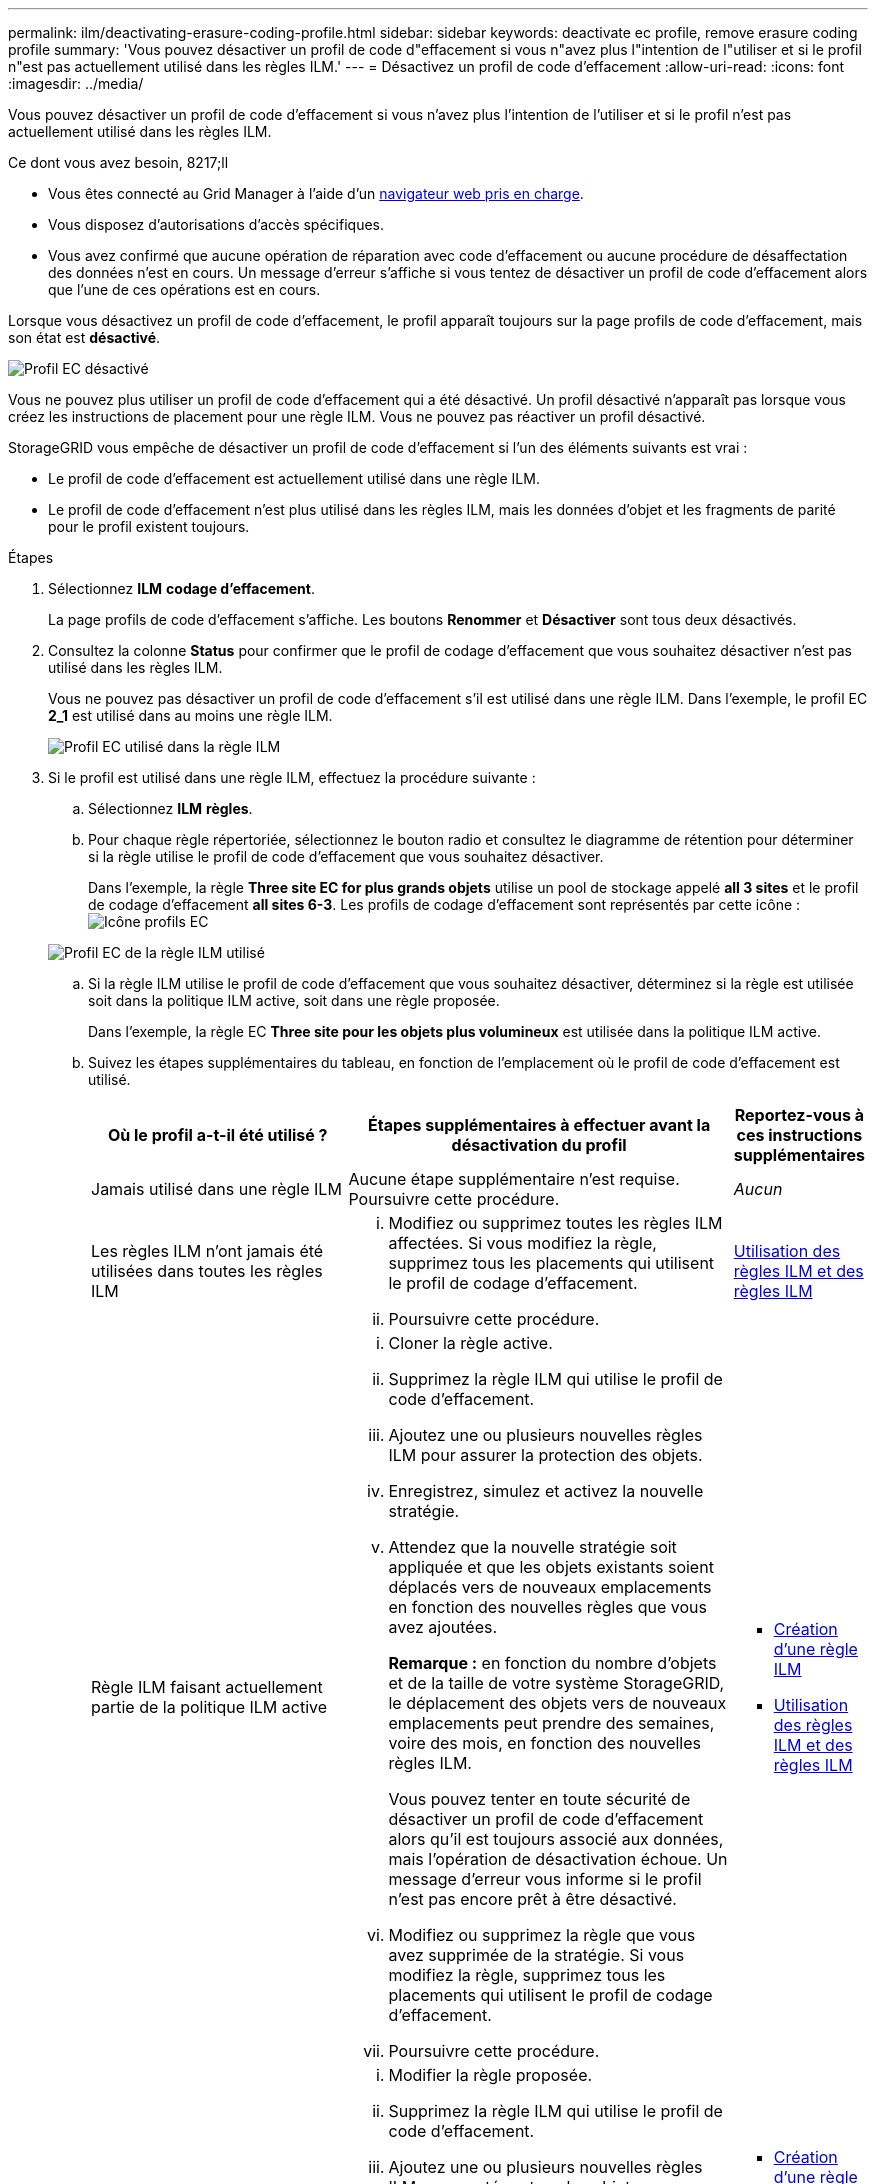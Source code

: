---
permalink: ilm/deactivating-erasure-coding-profile.html 
sidebar: sidebar 
keywords: deactivate ec profile, remove erasure coding profile 
summary: 'Vous pouvez désactiver un profil de code d"effacement si vous n"avez plus l"intention de l"utiliser et si le profil n"est pas actuellement utilisé dans les règles ILM.' 
---
= Désactivez un profil de code d'effacement
:allow-uri-read: 
:icons: font
:imagesdir: ../media/


[role="lead"]
Vous pouvez désactiver un profil de code d'effacement si vous n'avez plus l'intention de l'utiliser et si le profil n'est pas actuellement utilisé dans les règles ILM.

.Ce dont vous avez besoin, 8217;ll
* Vous êtes connecté au Grid Manager à l'aide d'un xref:../admin/web-browser-requirements.adoc[navigateur web pris en charge].
* Vous disposez d'autorisations d'accès spécifiques.
* Vous avez confirmé que aucune opération de réparation avec code d'effacement ou aucune procédure de désaffectation des données n'est en cours. Un message d'erreur s'affiche si vous tentez de désactiver un profil de code d'effacement alors que l'une de ces opérations est en cours.


Lorsque vous désactivez un profil de code d'effacement, le profil apparaît toujours sur la page profils de code d'effacement, mais son état est *désactivé*.

image::../media/deactivated_ec_profile.png[Profil EC désactivé]

Vous ne pouvez plus utiliser un profil de code d'effacement qui a été désactivé. Un profil désactivé n'apparaît pas lorsque vous créez les instructions de placement pour une règle ILM. Vous ne pouvez pas réactiver un profil désactivé.

StorageGRID vous empêche de désactiver un profil de code d'effacement si l'un des éléments suivants est vrai :

* Le profil de code d'effacement est actuellement utilisé dans une règle ILM.
* Le profil de code d'effacement n'est plus utilisé dans les règles ILM, mais les données d'objet et les fragments de parité pour le profil existent toujours.


.Étapes
. Sélectionnez *ILM* *codage d'effacement*.
+
La page profils de code d'effacement s'affiche. Les boutons *Renommer* et *Désactiver* sont tous deux désactivés.

. Consultez la colonne *Status* pour confirmer que le profil de codage d'effacement que vous souhaitez désactiver n'est pas utilisé dans les règles ILM.
+
Vous ne pouvez pas désactiver un profil de code d'effacement s'il est utilisé dans une règle ILM. Dans l'exemple, le profil EC *2_1* est utilisé dans au moins une règle ILM.

+
image::../media/ec_profile_used_in_ilm_rule.png[Profil EC utilisé dans la règle ILM]

. Si le profil est utilisé dans une règle ILM, effectuez la procédure suivante :
+
.. Sélectionnez *ILM* *règles*.
.. Pour chaque règle répertoriée, sélectionnez le bouton radio et consultez le diagramme de rétention pour déterminer si la règle utilise le profil de code d'effacement que vous souhaitez désactiver.
+
Dans l'exemple, la règle *Three site EC for plus grands objets* utilise un pool de stockage appelé *all 3 sites* et le profil de codage d'effacement *all sites 6-3*. Les profils de codage d'effacement sont représentés par cette icône : image:../media/icon_nms_erasure_coded.gif["Icône profils EC"]

+
image::../media/ilm_rule_ec_profile_used.png[Profil EC de la règle ILM utilisé]

.. Si la règle ILM utilise le profil de code d'effacement que vous souhaitez désactiver, déterminez si la règle est utilisée soit dans la politique ILM active, soit dans une règle proposée.
+
Dans l'exemple, la règle EC *Three site pour les objets plus volumineux* est utilisée dans la politique ILM active.

.. Suivez les étapes supplémentaires du tableau, en fonction de l'emplacement où le profil de code d'effacement est utilisé.
+
[cols="2a,3a,1a"]
|===
| Où le profil a-t-il été utilisé ? | Étapes supplémentaires à effectuer avant la désactivation du profil | Reportez-vous à ces instructions supplémentaires 


 a| 
Jamais utilisé dans une règle ILM
 a| 
Aucune étape supplémentaire n'est requise. Poursuivre cette procédure.
 a| 
_Aucun_



 a| 
Les règles ILM n'ont jamais été utilisées dans toutes les règles ILM
 a| 
... Modifiez ou supprimez toutes les règles ILM affectées. Si vous modifiez la règle, supprimez tous les placements qui utilisent le profil de codage d'effacement.
... Poursuivre cette procédure.

 a| 
xref:working-with-ilm-rules-and-ilm-policies.adoc[Utilisation des règles ILM et des règles ILM]



 a| 
Règle ILM faisant actuellement partie de la politique ILM active
 a| 
... Cloner la règle active.
... Supprimez la règle ILM qui utilise le profil de code d'effacement.
... Ajoutez une ou plusieurs nouvelles règles ILM pour assurer la protection des objets.
... Enregistrez, simulez et activez la nouvelle stratégie.
... Attendez que la nouvelle stratégie soit appliquée et que les objets existants soient déplacés vers de nouveaux emplacements en fonction des nouvelles règles que vous avez ajoutées.
+
*Remarque :* en fonction du nombre d'objets et de la taille de votre système StorageGRID, le déplacement des objets vers de nouveaux emplacements peut prendre des semaines, voire des mois, en fonction des nouvelles règles ILM.

+
Vous pouvez tenter en toute sécurité de désactiver un profil de code d'effacement alors qu'il est toujours associé aux données, mais l'opération de désactivation échoue. Un message d'erreur vous informe si le profil n'est pas encore prêt à être désactivé.

... Modifiez ou supprimez la règle que vous avez supprimée de la stratégie. Si vous modifiez la règle, supprimez tous les placements qui utilisent le profil de codage d'effacement.
... Poursuivre cette procédure.

 a| 
*** xref:creating-ilm-policy.adoc[Création d'une règle ILM]
*** xref:working-with-ilm-rules-and-ilm-policies.adoc[Utilisation des règles ILM et des règles ILM]




 a| 
La règle ILM faisant actuellement partie d'une politique ILM proposée
 a| 
... Modifier la règle proposée.
... Supprimez la règle ILM qui utilise le profil de code d'effacement.
... Ajoutez une ou plusieurs nouvelles règles ILM pour protéger tous les objets.
... Enregistrez la stratégie proposée.
... Modifiez ou supprimez la règle que vous avez supprimée de la stratégie. Si vous modifiez la règle, supprimez tous les placements qui utilisent le profil de codage d'effacement.
... Poursuivre cette procédure.

 a| 
*** xref:creating-ilm-policy.adoc[Création d'une règle ILM]
*** xref:working-with-ilm-rules-and-ilm-policies.adoc[Utilisation des règles ILM et des règles ILM]




 a| 
La règle ILM d'une règle ILM historique
 a| 
... Modifiez ou supprimez la règle. Si vous modifiez la règle, supprimez tous les placements qui utilisent le profil de codage d'effacement. (La règle apparaît désormais comme une règle historique dans la politique historique.)
... Poursuivre cette procédure.

 a| 
xref:working-with-ilm-rules-and-ilm-policies.adoc[Utilisation des règles ILM et des règles ILM]

|===
.. Actualisez la page profils de code d'effacement pour vous assurer que le profil n'est pas utilisé dans une règle ILM.


. Si le profil n'est pas utilisé dans une règle ILM, sélectionnez le bouton radio et sélectionnez *Désactiver*.
+
La boîte de dialogue Désactiver le profil EC s'affiche.

+
image::../media/deactivate_ec_profile_confirmation.png[Désactiver la confirmation de profil EC]

. Si vous êtes sûr de vouloir désactiver le profil, sélectionnez *Désactiver*.
+
** Si StorageGRID est capable de désactiver le profil de codage d'effacement, son état est *désactivé*. Vous ne pouvez plus sélectionner ce profil pour une règle ILM.
** Si StorageGRID ne peut pas désactiver le profil, un message d'erreur s'affiche. Par exemple, un message d'erreur s'affiche si les données d'objet sont toujours associées à ce profil. Vous devrez peut-être attendre plusieurs semaines avant d'essayer à nouveau le processus de désactivation.



